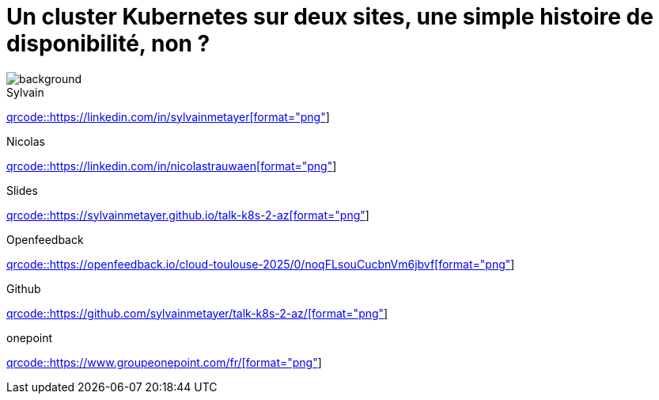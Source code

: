 [#links.columns.small-title.transparency]
= Un cluster Kubernetes sur deux sites, une simple histoire de disponibilité, non ?

image::k8s-2az.png[background, size=fill]

[.column]
--
[caption=]
.Sylvain
link:https://linkedin.com/in/sylvainmetayer[qrcode::https://linkedin.com/in/sylvainmetayer[format="png", xdim=4]]

[caption=]
.Nicolas
link:https://linkedin.com/in/nicolastrauwaen[qrcode::https://linkedin.com/in/nicolastrauwaen[format="png", xdim=4]]
--

[.column]
--
[caption=]
.Slides
link:https://sylvainmetayer.github.io/talk-k8s-2-az[qrcode::https://sylvainmetayer.github.io/talk-k8s-2-az[format="png", xdim=4]]

[caption=]
.Openfeedback
link:https://openfeedback.io/cloud-toulouse-2025/0/noqFLsouCucbnVm6jbvf[qrcode::https://openfeedback.io/cloud-toulouse-2025/0/noqFLsouCucbnVm6jbvf[format="png", xdim=4]]
--

[.column]
--
[caption=]
.Github
link:https://github.com/sylvainmetayer/talk-k8s-2-az/[qrcode::https://github.com/sylvainmetayer/talk-k8s-2-az/[format="png", xdim=4]]

[caption=]
.onepoint
link:https://www.groupeonepoint.com/fr/[qrcode::https://www.groupeonepoint.com/fr/[format="png", xdim=4]]
--
